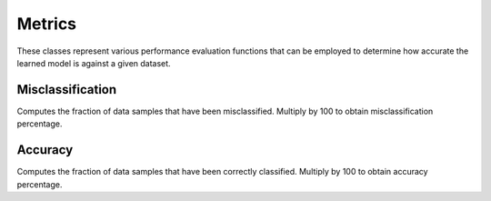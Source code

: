 .. ---------------------------------------------------------------------------
.. Copyright 2015 Nervana Systems Inc.
.. Licensed under the Apache License, Version 2.0 (the "License");
.. you may not use this file except in compliance with the License.
.. You may obtain a copy of the License at
..
..      http://www.apache.org/licenses/LICENSE-2.0
..
.. Unless required by applicable law or agreed to in writing, software
.. distributed under the License is distributed on an "AS IS" BASIS,
.. WITHOUT WARRANTIES OR CONDITIONS OF ANY KIND, either express or implied.
.. See the License for the specific language governing permissions and
.. limitations under the License.
.. ---------------------------------------------------------------------------

Metrics
=======
These classes represent various performance evaluation functions that can be
employed to determine how accurate the learned model is against a given
dataset.

Misclassification
-----------------
.. autosummary::
   neon.transforms.cost.Misclassification
   neon.transforms.cost.TopKMisclassification

Computes the fraction of data samples that have been misclassified. Multiply by 100 to obtain misclassification percentage.


Accuracy
-----------------
.. autosummary::
   neon.transforms.cost.Accuracy

Computes the fraction of data samples that have been correctly classified. Multiply by 100 to obtain accuracy percentage.